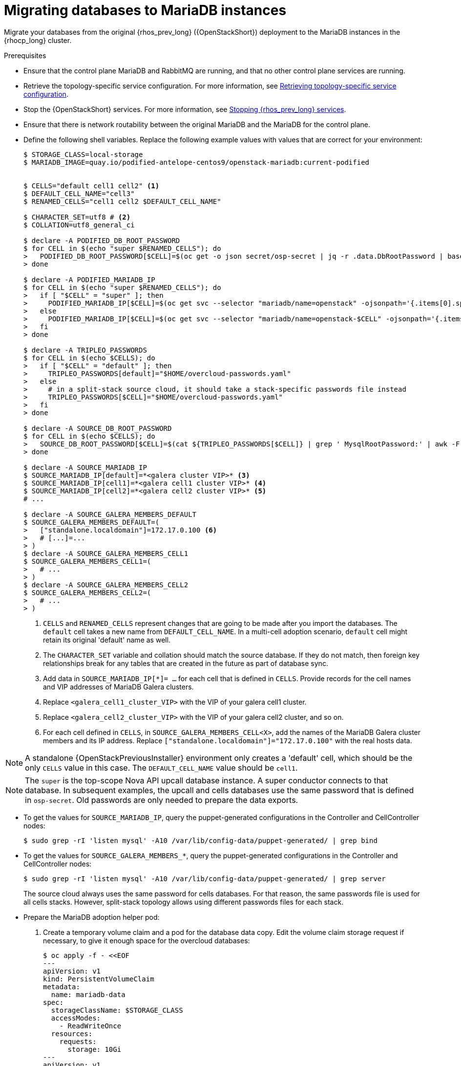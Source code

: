 :_mod-docs-content-type: PROCEDURE
[id="migrating-databases-to-mariadb-instances_{context}"]

= Migrating databases to MariaDB instances

[role="_abstract"]
Migrate your databases from the original {rhos_prev_long} ({OpenStackShort}) deployment to the MariaDB instances in the {rhocp_long} cluster.

//[NOTE]
//TOD(bogdando): For OSPDo, this example scenario describes a simple single-cell setup.
//TODO(kgilliga): I hid the same note in the Compute adoption procedure. Will likely reinstate this after multi-cell is released.

.Prerequisites

* Ensure that the control plane MariaDB and RabbitMQ are running, and that no other control plane services are running.
* Retrieve the topology-specific service configuration. For more information, see xref:proc_retrieving-topology-specific-service-configuration_migrating-databases[Retrieving topology-specific service configuration].
* Stop the {OpenStackShort} services. For more information, see xref:stopping-openstack-services_{context}[Stopping {rhos_prev_long} services].
* Ensure that there is network routability between the original MariaDB and the MariaDB for the control plane.
* Define the following shell variables. Replace the following example values with values that are correct for your environment:
+
----
ifeval::["{build}" != "downstream"]
$ STORAGE_CLASS=local-storage
$ MARIADB_IMAGE=quay.io/podified-antelope-centos9/openstack-mariadb:current-podified
endif::[]
ifeval::["{build}" == "downstream"]
$ STORAGE_CLASS=local-storage
$ MARIADB_IMAGE=registry.redhat.io/rhoso/openstack-mariadb-rhel9:18.0
endif::[]

ifeval::["{build_variant}" == "ospdo"]
$ OSPDO_MARIADB_CLIENT_ANNOTATIONS='[{"name": "internalapi-static","ips": ["172.17.0.99/24"]}]'
$ MARIADB_RUN_OVERRIDES="$OSPDO_MARIADB_CLIENT_ANNOTATIONS"
endif::[]

$ CELLS="default cell1 cell2" <1>
$ DEFAULT_CELL_NAME="cell3"
$ RENAMED_CELLS="cell1 cell2 $DEFAULT_CELL_NAME"

$ CHARACTER_SET=utf8 # <2>
$ COLLATION=utf8_general_ci

$ declare -A PODIFIED_DB_ROOT_PASSWORD
$ for CELL in $(echo "super $RENAMED_CELLS"); do
>   PODIFIED_DB_ROOT_PASSWORD[$CELL]=$(oc get -o json secret/osp-secret | jq -r .data.DbRootPassword | base64 -d)
> done

$ declare -A PODIFIED_MARIADB_IP
$ for CELL in $(echo "super $RENAMED_CELLS"); do
>   if [ "$CELL" = "super" ]; then
>     PODIFIED_MARIADB_IP[$CELL]=$(oc get svc --selector "mariadb/name=openstack" -ojsonpath='{.items[0].spec.clusterIP}')
>   else
>     PODIFIED_MARIADB_IP[$CELL]=$(oc get svc --selector "mariadb/name=openstack-$CELL" -ojsonpath='{.items[0].spec.clusterIP}')
>   fi
> done

$ declare -A TRIPLEO_PASSWORDS
$ for CELL in $(echo $CELLS); do
>   if [ "$CELL" = "default" ]; then
>     TRIPLEO_PASSWORDS[default]="$HOME/overcloud-passwords.yaml"
>   else
>     # in a split-stack source cloud, it should take a stack-specific passwords file instead
>     TRIPLEO_PASSWORDS[$CELL]="$HOME/overcloud-passwords.yaml"
>   fi
> done

$ declare -A SOURCE_DB_ROOT_PASSWORD
$ for CELL in $(echo $CELLS); do
>   SOURCE_DB_ROOT_PASSWORD[$CELL]=$(cat ${TRIPLEO_PASSWORDS[$CELL]} | grep ' MysqlRootPassword:' | awk -F ': ' '{ print $2; }')
> done

$ declare -A SOURCE_MARIADB_IP
$ SOURCE_MARIADB_IP[default]=*<galera cluster VIP>* <3>
$ SOURCE_MARIADB_IP[cell1]=*<galera cell1 cluster VIP>* <4>
$ SOURCE_MARIADB_IP[cell2]=*<galera cell2 cluster VIP>* <5>
# ...

$ declare -A SOURCE_GALERA_MEMBERS_DEFAULT
$ SOURCE_GALERA_MEMBERS_DEFAULT=(
>   ["standalone.localdomain"]=172.17.0.100 <6>
>   # [...]=...
> )
$ declare -A SOURCE_GALERA_MEMBERS_CELL1
$ SOURCE_GALERA_MEMBERS_CELL1=(
>   # ...
> )
$ declare -A SOURCE_GALERA_MEMBERS_CELL2
$ SOURCE_GALERA_MEMBERS_CELL2=(
>   # ...
> )
----
+
<1> `CELLS` and `RENAMED_CELLS` represent changes that are going to be made after you import the databases. The `default` cell takes a new name from `DEFAULT_CELL_NAME`.
In a multi-cell adoption scenario, `default` cell might retain its original 'default' name as well.
<2> The `CHARACTER_SET` variable and collation should match the source database. If they do not match, then foreign key relationships break for any tables that are created in the future as part of database sync.
<3> Add data in  `SOURCE_MARIADB_IP[*]= ...` for each cell that is defined in `CELLS`. Provide records for the cell names and VIP addresses of MariaDB Galera clusters.
<4> Replace `<galera_cell1_cluster_VIP>` with the VIP of your galera cell1 cluster.
<5> Replace `<galera_cell2_cluster_VIP>` with the VIP of your galera cell2 cluster, and so on.
<6> For each cell defined in `CELLS`, in `SOURCE_GALERA_MEMBERS_CELL<X>`, add the names of the MariaDB Galera cluster members and its IP address. Replace `["standalone.localdomain"]="172.17.0.100"` with the real hosts data.

[NOTE]
A standalone {OpenStackPreviousInstaller} environment only creates a 'default' cell, which should be the only `CELLS` value in this case. The `DEFAULT_CELL_NAME` value should be `cell1`.

[NOTE]
The `super` is the top-scope Nova API upcall database instance. A super conductor connects to that database. In subsequent examples, the upcall and cells databases use the same password that is defined in `osp-secret`. Old passwords are only needed to prepare the data exports.

* To get the values for `SOURCE_MARIADB_IP`, query the puppet-generated configurations in the Controller and CellController nodes:
+
----
$ sudo grep -rI 'listen mysql' -A10 /var/lib/config-data/puppet-generated/ | grep bind
----

* To get the values for `SOURCE_GALERA_MEMBERS_*`, query the puppet-generated configurations in the Controller and CellController nodes:
+
----
$ sudo grep -rI 'listen mysql' -A10 /var/lib/config-data/puppet-generated/ | grep server
----
+
The source cloud always uses the same password for cells databases. For that reason, the same passwords file is used for all cells stacks. However, split-stack topology allows using different passwords files for each stack.

* Prepare the MariaDB adoption helper pod:

. Create a temporary volume claim and a pod for the database data copy. Edit the volume claim storage request if necessary, to give it enough space for the overcloud databases:
+
----
$ oc apply -f - <<EOF
---
apiVersion: v1
kind: PersistentVolumeClaim
metadata:
  name: mariadb-data
spec:
  storageClassName: $STORAGE_CLASS
  accessModes:
    - ReadWriteOnce
  resources:
    requests:
      storage: 10Gi
---
apiVersion: v1
kind: Pod
metadata:
  name: mariadb-copy-data
  annotations:
    openshift.io/scc: anyuid
ifeval::["{build_variant}" != "ospdo"]
    k8s.v1.cni.cncf.io/networks: internalapi
endif::[]
ifeval::["{build_variant}" == "ospdo"]
    k8s.v1.cni.cncf.io/networks: '[{"name": internalapi-static, "ips": ["10.2.120.9/24"]}]'
endif::[]
  labels:
    app: adoption
spec:
ifeval::["{build_variant}" == "ospdo"]
  nodeName: <$CONTROLLER_NODE>
endif::[]
  containers:
  - image: $MARIADB_IMAGE
    command: [ "sh", "-c", "sleep infinity"]
    name: adoption
    volumeMounts:
    - mountPath: /backup
      name: mariadb-data
  securityContext:
    allowPrivilegeEscalation: false
    capabilities:
      drop: ALL
    runAsNonRoot: true
    seccompProfile:
      type: RuntimeDefault
  volumes:
  - name: mariadb-data
    persistentVolumeClaim:
      claimName: mariadb-data
EOF
----

. Wait for the pod to be ready:
+
----
$ oc wait --for condition=Ready pod/mariadb-copy-data --timeout=30s
----

.Procedure

. Check that the source Galera database clusters in each cell have its members online and synced:
+
----
$ for CELL in $(echo $CELLS); do
>   MEMBERS=SOURCE_GALERA_MEMBERS_$(echo ${CELL}|tr '[:lower:]' '[:upper:]')[@]
>   for i in "${!MEMBERS}"; do
>     echo "Checking for the database node $i WSREP status Synced"
>     oc rsh mariadb-copy-data mysql \
>       -h "$i" -uroot -p"${SOURCE_DB_ROOT_PASSWORD[$CELL]}" \
>       -e "show global status like 'wsrep_local_state_comment'" | \
>       grep -qE "\bSynced\b"
>   done
> done
----
+
Each additional {compute_service_first_ref} v2 cell runs a dedicated Galera database cluster, so the command checks each cell.

. Get the count of source databases with the `NOK` (not-OK) status:
+
----
$ for CELL in $(echo $CELLS); do
>   oc rsh mariadb-copy-data mysql -h "${SOURCE_MARIADB_IP[$CELL]}" -uroot -p"${SOURCE_DB_ROOT_PASSWORD[$CELL]}" -e "SHOW databases;"
> end
----

. Check that `mysqlcheck` had no errors:
+
----
$ for CELL in $(echo $CELLS); do
>   set +u
>   . ~/.source_cloud_exported_variables_$CELL
>   set -u
> done
$ test -z "$PULL_OPENSTACK_CONFIGURATION_MYSQLCHECK_NOK"  || [ "x$PULL_OPENSTACK_CONFIGURATION_MYSQLCHECK_NOK" = "x " ] && echo "OK" || echo "CHECK FAILED"
----

. Test the connection to the control plane upcall and cells databases:
+
----
$ for CELL in $(echo "super $RENAMED_CELLS"); do
>   oc run mariadb-client --image $MARIADB_IMAGE -i --rm --restart=Never -- \
>     mysql -rsh "${PODIFIED_MARIADB_IP[$CELL]}" -uroot -p"${PODIFIED_DB_ROOT_PASSWORD[$CELL]}" -e 'SHOW databases;'
> done
----
+
[NOTE]
You must transition Compute services that you import later into a superconductor architecture by deleting the old service records in the cell databases, starting with `cell1`. New records are registered with different hostnames that are provided by the {compute_service} operator. All Compute services, except the Compute agent, have no internal state, and you can safely delete their service records. You also need to rename the former `default` cell to `DEFAULT_CELL_NAME`.

. Create a dump of the original databases:
+
----
$ for CELL in $(echo $CELLS); do
>   oc rsh mariadb-copy-data << EOF
>     mysql -h"${SOURCE_MARIADB_IP[$CELL]}" -uroot -p"${SOURCE_DB_ROOT_PASSWORD[$CELL]}" \
>     -N -e "show databases" | grep -E -v "schema|mysql|gnocchi|aodh" | \
>     while read dbname; do
>       echo "Dumping $CELL cell \${dbname}";
>       mysqldump -h"${SOURCE_MARIADB_IP[$CELL]}" -uroot -p"${SOURCE_DB_ROOT_PASSWORD[$CELL]}" \
>         --single-transaction --complete-insert --skip-lock-tables --lock-tables=0 \
>         "\${dbname}" > /backup/"${CELL}.\${dbname}".sql;
>     done
> EOF
> done
----
+
Note filtering the information and performance schema tables.
Gnocchi is no longer used as a metric store as well

. Restore the databases from `.sql` files into the control plane MariaDB:
+
----
$ for CELL in $(echo $CELLS); do
>   RCELL=$CELL
>   [ "$CELL" = "default" ] && RCELL=$DEFAULT_CELL_NAME
>   oc rsh mariadb-copy-data << EOF
>     declare -A db_name_map  <1>
>     db_name_map['nova']="nova_$RCELL"
>     db_name_map['ovs_neutron']='neutron'
>     db_name_map['ironic-inspector']='ironic_inspector'
>     declare -A db_cell_map  <2>
>     db_cell_map['nova']="nova_$DEFAULT_CELL_NAME"
>     db_cell_map["nova_$RCELL"]="nova_$RCELL"  <3>
>     declare -A db_server_map  <4>
>     db_server_map['default']=${PODIFIED_MARIADB_IP['super']}
>     db_server_map["nova"]=${PODIFIED_MARIADB_IP[$DEFAULT_CELL_NAME]}
>     db_server_map["nova_$RCELL"]=${PODIFIED_MARIADB_IP[$RCELL]}
>     declare -A db_server_password_map  <5>
>     db_server_password_map['default']=${PODIFIED_DB_ROOT_PASSWORD['super']}
>     db_server_password_map["nova"]=${PODIFIED_DB_ROOT_PASSWORD[$DEFAULT_CELL_NAME]}
>     db_server_password_map["nova_$RCELL"]=${PODIFIED_DB_ROOT_PASSWORD[$RCELL]}
>     cd /backup
>     for db_file in \$(ls ${CELL}.*.sql); do
>       db_name=\$(echo \${db_file} | awk -F'.' '{ print \$2; }')
>       [[ "$CELL" != "default" && ! -v "db_cell_map[\${db_name}]" ]] && continue
>       if [[ "$CELL" == "default" && -v "db_cell_map[\${db_name}]" ]] ; then
>         target=$DEFAULT_CELL_NAME
>       elif [[ "$CELL" == "default" && ! -v "db_cell_map[\${db_name}]" ]] ; then
>         target=super
>       else
>         target=$RCELL
>       fi  <6>
>       renamed_db_file="\${target}_new.\${db_name}.sql"
>       mv -f \${db_file} \${renamed_db_file}
>       if [[ -v "db_name_map[\${db_name}]" ]]; then
>         echo "renaming $CELL cell \${db_name} to \$target \${db_name_map[\${db_name}]}"
>         db_name=\${db_name_map[\${db_name}]}
>       fi
>       db_server=\${db_server_map["default"]}
>       if [[ -v "db_server_map[\${db_name}]" ]]; then
>         db_server=\${db_server_map[\${db_name}]}
>       fi
>       db_password=\${db_server_password_map['default']}
>       if [[ -v "db_server_password_map[\${db_name}]" ]]; then
>         db_password=\${db_server_password_map[\${db_name}]}
>       fi
>       echo "creating $CELL cell \${db_name} in \$target \${db_server}"
>       mysql -h"\${db_server}" -uroot "-p\${db_password}" -e \
>         "CREATE DATABASE IF NOT EXISTS \${db_name} DEFAULT \
>         CHARACTER SET ${CHARACTER_SET} DEFAULT COLLATE ${COLLATION};"
>       echo "importing $CELL cell \${db_name} into \$target \${db_server} from \${renamed_db_file}"
>       mysql -h "\${db_server}" -uroot "-p\${db_password}" "\${db_name}" < "\${renamed_db_file}"
>     done
>     if [ "$CELL" = "default" ] ; then
>       mysql -h "\${db_server_map['default']}" -uroot -p"\${db_server_password_map['default']}" -e \
>         "update nova_api.cell_mappings set name='$DEFAULT_CELL_NAME' where name='default';"
>     fi
>     mysql -h "\${db_server_map["nova_$RCELL"]}" -uroot -p"\${db_server_password_map["nova_$RCELL"]}" -e \
>       "delete from nova_${RCELL}.services where host not like '%nova_${RCELL}-%' and services.binary != 'nova-compute';"
> EOF
> done
----
+
<1> Defines which common databases to rename when importing them.
<2> Defines which cells databases to import, and how to rename them, if needed.
<3> Omits importing special `cell0` databases of the cells, as its contents cannot be consolidated during adoption.
<4> Defines which databases to import into which servers, usually dedicated for cells.
<5> Defines the root passwords map for database servers. You can only use the same password for now.
<6> Assigns which databases to import into which hosts when extracting databases from the `default` cell.

.Verification

Compare the following outputs with the topology-specific service configuration.
For more information, see xref:proc_retrieving-topology-specific-service-configuration_migrating-databases[Retrieving topology-specific service configuration].

. Check that the databases are imported correctly:
+
----
$ set +u
$ . ~/.source_cloud_exported_variables_default
$ set -u
$ dbs=$(oc exec openstack-galera-0 -c galera -- mysql -rs -uroot -p"${PODIFIED_DB_ROOT_PASSWORD['super']}" -e 'SHOW databases;')
$ echo $dbs | grep -Eq '\bkeystone\b' && echo "OK" || echo "CHECK FAILED"
$ echo $dbs | grep -Eq '\bneutron\b' && echo "OK" || echo "CHECK FAILED"
$ echo "${PULL_OPENSTACK_CONFIGURATION_DATABASES[@]}" | grep -Eq '\bovs_neutron\b' && echo "OK" || echo "CHECK FAILED" <1>
$ novadb_mapped_cells=$(oc exec openstack-galera-0 -c galera -- mysql -rs -uroot -p"${PODIFIED_DB_ROOT_PASSWORD['super']}" \
>   nova_api -e 'select uuid,name,transport_url,database_connection,disabled from cell_mappings;') <2>
$ uuidf='\S{8,}-\S{4,}-\S{4,}-\S{4,}-\S{12,}'
$ default=$(printf "%s\n" "$PULL_OPENSTACK_CONFIGURATION_NOVADB_MAPPED_CELLS" | sed -rn "s/^($uuidf)\s+default\b.*$/\1/p")
$ difference=$(diff -ZNua \
>   <(printf "%s\n" "$PULL_OPENSTACK_CONFIGURATION_NOVADB_MAPPED_CELLS") \
>   <(printf "%s\n" "$novadb_mapped_cells")) || true
$ if [ "$DEFAULT_CELL_NAME" != "default" ]; then
>   printf "%s\n" "$difference" | grep -qE "^\-$default\s+default\b" && echo "OK" || echo "CHECK FAILED"
>   printf "%s\n" "$difference" | grep -qE "^\+$default\s+$DEFAULT_CELL_NAME\b" && echo "OK" || echo "CHECK FAILED"
>   [ $(grep -E "^[-\+]$uuidf" <<<"$difference" | wc -l) -eq 2 ] && echo "OK" || echo "CHECK FAILED"
> else
>   [ "x$difference" = "x" ] && echo "OK" || echo "CHECK FAILED"
> fi
$ for CELL in $(echo $RENAMED_CELLS); do <3>
>   RCELL=$CELL
>   [ "$CELL" = "$DEFAULT_CELL_NAME" ] && RCELL=default
>   set +u
>   . ~/.source_cloud_exported_variables_$RCELL
>   set -u
>   c1dbs=$(oc exec openstack-$CELL-galera-0 -c galera -- mysql -rs -uroot -p${PODIFIED_DB_ROOT_PASSWORD[$CELL]} -e 'SHOW databases;') <4>
>   echo $c1dbs | grep -Eq "\bnova_${CELL}\b" && echo "OK" || echo "CHECK FAILED"
>   novadb_svc_records=$(oc exec openstack-$CELL-galera-0 -c galera -- mysql -rs -uroot -p${PODIFIED_DB_ROOT_PASSWORD[$CELL]} \
>     nova_$CELL -e "select host from services where services.binary='nova-compute' and deleted=0 order by host asc;")
>   diff -Z <(echo "x$novadb_svc_records") <(echo "x${PULL_OPENSTACK_CONFIGURATION_NOVA_COMPUTE_HOSTNAMES[@]}") && echo "OK" || echo "CHECK FAILED" <5>
> done
----
+
<1> Ensures that the {networking_first_ref} database is renamed from `ovs_neutron`.
<2> Ensures that the `default` cell is renamed to `$DEFAULT_CELL_NAME`, and the cell UUIDs are retained.
<3> Ensures that the registered Compute services names have not changed.
<4> Ensures {compute_service} cells databases are extracted to separate database servers, and renamed from `nova` to `nova_cell<X>`.
<5> Ensures that the registered {compute_service} name has not changed.

. Delete the `mariadb-data` pod and the `mariadb-copy-data` persistent volume claim that contains the database backup:
+
[NOTE]
Consider taking a snapshot of them before deleting.
+
----
$ oc delete pod mariadb-copy-data
$ oc delete pvc mariadb-data
----

[NOTE]
During the pre-checks and post-checks, the `mariadb-client` pod might return a pod security warning related to the `restricted:latest` security context constraint. This warning is due to default security context constraints and does not prevent the admission controller from creating a pod. You see a warning for the short-lived pod, but it does not interfere with functionality.
For more information, see link:https://learn.redhat.com/t5/DO280-Red-Hat-OpenShift/About-pod-security-standards-and-warnings/m-p/32502[About pod security standards and warnings].
